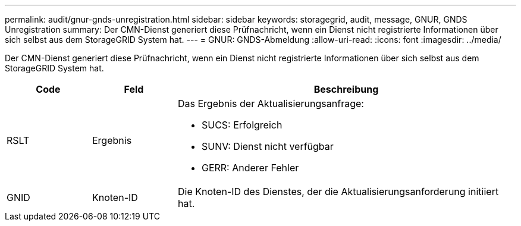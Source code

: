 ---
permalink: audit/gnur-gnds-unregistration.html 
sidebar: sidebar 
keywords: storagegrid, audit, message, GNUR, GNDS Unregistration 
summary: Der CMN-Dienst generiert diese Prüfnachricht, wenn ein Dienst nicht registrierte Informationen über sich selbst aus dem StorageGRID System hat. 
---
= GNUR: GNDS-Abmeldung
:allow-uri-read: 
:icons: font
:imagesdir: ../media/


[role="lead"]
Der CMN-Dienst generiert diese Prüfnachricht, wenn ein Dienst nicht registrierte Informationen über sich selbst aus dem StorageGRID System hat.

[cols="1a,1a,4a"]
|===
| Code | Feld | Beschreibung 


 a| 
RSLT
 a| 
Ergebnis
 a| 
Das Ergebnis der Aktualisierungsanfrage:

* SUCS: Erfolgreich
* SUNV: Dienst nicht verfügbar
* GERR: Anderer Fehler




 a| 
GNID
 a| 
Knoten-ID
 a| 
Die Knoten-ID des Dienstes, der die Aktualisierungsanforderung initiiert hat.

|===